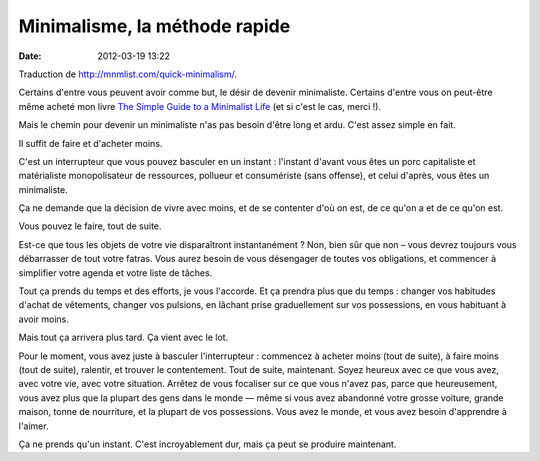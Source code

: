 Minimalisme, la méthode rapide
##############################
:date: 2012-03-19 13:22

Traduction de http://mnmlist.com/quick-minimalism/.

Certains d'entre vous peuvent avoir comme but, le désir de devenir minimaliste. Certains d'entre vous on peut-être même acheté mon livre `The Simple Guide to a Minimalist Life <http://zenhabits.net/2009/09/my-new-ebook-the-simple-guide-to-a-minimalist-life/>`_ (et si c'est le cas, merci !).

Mais le chemin pour devenir un minimaliste n'as pas besoin d'être long et ardu. C'est assez simple en fait.

Il suffit de faire et d'acheter moins.

C'est un interrupteur que vous pouvez basculer en un instant : l'instant d'avant vous êtes un porc capitaliste et matérialiste monopolisateur de ressources, pollueur et consumériste (sans offense), et celui d'après, vous êtes un minimaliste.

Ça ne demande que la décision de vivre avec moins, et de se contenter d'où on est, de ce qu'on a et de ce qu'on est.

Vous pouvez le faire, tout de suite.

Est-ce que tous les objets de votre vie disparaîtront instantanément ? Non, bien sûr que non – vous devrez toujours vous débarrasser de tout votre fatras. Vous aurez besoin de vous désengager de toutes vos obligations, et commencer à simplifier votre agenda et votre liste de tâches.

Tout ça prends du temps et des efforts, je vous l'accorde. Et ça prendra plus que du temps : changer vos habitudes d'achat de vêtements, changer vos pulsions, en lâchant prise graduellement sur vos possessions, en vous habituant à avoir moins.

Mais tout ça arrivera plus tard. Ça vient avec le lot.

Pour le moment, vous avez juste à basculer l'interrupteur : commencez à acheter moins (tout de suite), à faire moins (tout de suite), ralentir, et trouver le contentement. Tout de suite, maintenant. Soyez heureux avec ce que vous avez, avec votre vie, avec votre situation. Arrêtez de vous focaliser sur ce que vous n'avez pas, parce que heureusement, vous avez plus que la plupart des gens dans le monde — même si vous avez abandonné votre grosse voiture, grande maison, tonne de nourriture, et la plupart de vos possessions. Vous avez le monde, et vous avez besoin d'apprendre à l'aimer.

Ça ne prends qu'un instant. C'est incroyablement dur, mais ça peut se produire maintenant.
